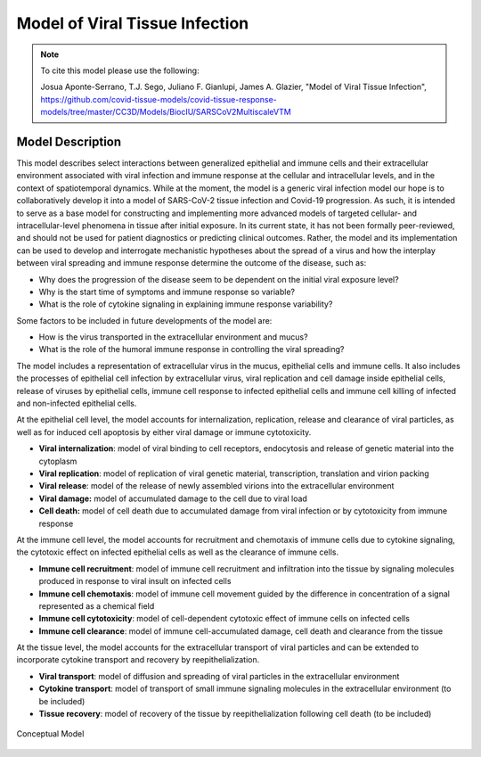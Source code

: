 
.. _title_start:

===============================
Model of Viral Tissue Infection
===============================

.. note::

    To cite this model please use the following:

    Josua Aponte-Serrano, T.J. Sego, Juliano F. Gianlupi, James A. Glazier,
    "Model of Viral Tissue Infection",
    https://github.com/covid-tissue-models/covid-tissue-response-models/tree/master/CC3D/Models/BiocIU/SARSCoV2MultiscaleVTM

.. _title_end:

.. _model_description_start:

Model Description
=================

This model describes select interactions between generalized epithelial
and immune cells and their extracellular environment associated with
viral infection and immune response at the cellular and intracellular
levels, and in the context of spatiotemporal dynamics. While at the
moment, the model is a generic viral infection model our hope is to
collaboratively develop it into a model of SARS-CoV-2 tissue infection
and Covid-19 progression. As such, it is intended to serve as a base
model for constructing and implementing more advanced models of targeted
cellular- and intracellular-level phenomena in tissue after initial
exposure. In its current state, it has not been formally peer-reviewed,
and should not be used for patient diagnostics or predicting clinical
outcomes. Rather, the model and its implementation can be used to
develop and interrogate mechanistic hypotheses about the spread of a
virus and how the interplay between viral spreading and immune response
determine the outcome of the disease, such as:

-  Why does the progression of the disease seem to be dependent on the
   initial viral exposure level?

-  Why is the start time of symptoms and immune response so variable?

-  What is the role of cytokine signaling in explaining immune response
   variability?

Some factors to be included in future developments of the model are:

-  How is the virus transported in the extracellular environment and
   mucus?

-  What is the role of the humoral immune response in controlling the
   viral spreading?

The model includes a representation of extracellular virus in the mucus,
epithelial cells and immune cells. It also includes the processes of
epithelial cell infection by extracellular virus, viral replication and
cell damage inside epithelial cells, release of viruses by epithelial
cells, immune cell response to infected epithelial cells and immune cell
killing of infected and non-infected epithelial cells. 

At the epithelial cell level, the model accounts for internalization,
replication, release and clearance of viral particles, as well as for
induced cell apoptosis by either viral damage or immune cytotoxicity.

-  **Viral internalization**: model of viral binding to cell receptors,
   endocytosis and release of genetic material into the cytoplasm 

-  **Viral replication**: model of replication of viral genetic
   material, transcription, translation and virion packing

-  **Viral release**: model of the release of newly assembled virions
   into the extracellular environment

-  **Viral damage:** model of accumulated damage to the cell due to
   viral load

-  **Cell death:** model of cell death due to accumulated damage from
   viral infection or by cytotoxicity from immune response

At the immune cell level, the model accounts for recruitment and
chemotaxis of immune cells due to cytokine signaling, the cytotoxic
effect on infected epithelial cells as well as the clearance of immune
cells.

-  **Immune cell recruitment**: model of immune cell recruitment and
   infiltration into the tissue by signaling molecules produced in
   response to viral insult on infected cells

-  **Immune cell chemotaxis**: model of immune cell movement guided by
   the difference in concentration of a signal represented as a
   chemical field

-  **Immune cell cytotoxicity**: model of cell-dependent cytotoxic
   effect of immune cells on infected cells

-  **Immune cell clearance**: model of immune cell-accumulated damage,
   cell death and clearance from the tissue

At the tissue level, the model accounts for the extracellular transport
of viral particles and can be extended to incorporate cytokine transport
and recovery by reepithelialization. 

-  **Viral transport**: model of diffusion and spreading of viral
   particles in the extracellular environment

-  **Cytokine transport**: model of transport of small immune signaling
   molecules in the extracellular environment (to be included)

-  **Tissue recovery**: model of recovery of the tissue by
   reepithelialization following cell death (to be included)

.. _fig1:

.. figure:: https://raw.githubusercontent.com/covid-tissue-models/covid-tissue-response-models/master/CC3D/Models/BiocIU/SARSCoV2MultiscaleVTM/media/image1.png
   :width: 4in
   :height: 3.39167in
   :align: center

   Conceptual Model

.. _model_description_end:
